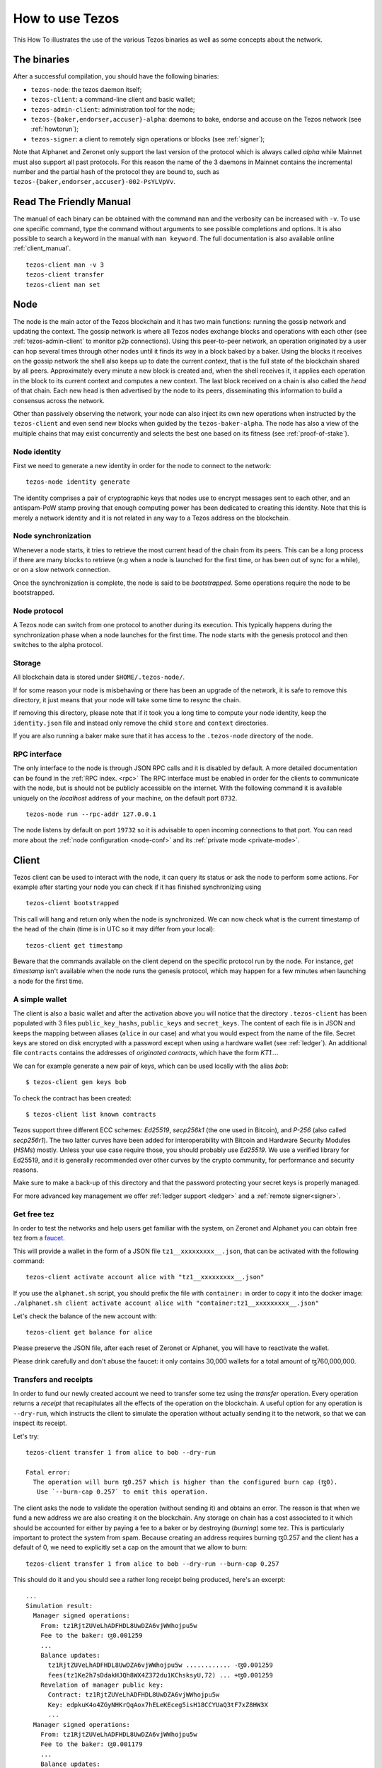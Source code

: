 .. _howtouse:

How to use Tezos
================

This How To illustrates the use of the various Tezos binaries as well
as some concepts about the network.

The binaries
------------

After a successful compilation, you should have the following binaries:

- ``tezos-node``: the tezos daemon itself;
- ``tezos-client``: a command-line client and basic wallet;
- ``tezos-admin-client``: administration tool for the node;
- ``tezos-{baker,endorser,accuser}-alpha``: daemons to bake, endorse
  and accuse on the Tezos network (see :ref:`howtorun`);
- ``tezos-signer``: a client to remotely sign operations or blocks
  (see :ref:`signer`);

Note that Alphanet and Zeronet only support the last version of the
protocol which is always called `alpha` while Mainnet must also
support all past protocols.
For this reason the name of the 3 daemons in Mainnet contains the
incremental number and the partial hash of the protocol they are bound
to, such as ``tezos-{baker,endorser,accuser}-002-PsYLVpVv``.


Read The Friendly Manual
------------------------

The manual of each binary can be obtained with the command ``man`` and
the verbosity can be increased with ``-v``.
To use one specific command, type the command without arguments to see
possible completions and options.
It is also possible to search a keyword in the manual with ``man
keyword``.
The full documentation is also available online :ref:`client_manual`.

::

   tezos-client man -v 3
   tezos-client transfer
   tezos-client man set


Node
----

The node is the main actor of the Tezos blockchain and it has two main
functions: running the gossip network and updating the context.
The gossip network is where all Tezos nodes exchange blocks and
operations with each other (see :ref:`tezos-admin-client` to monitor
p2p connections).
Using this peer-to-peer network, an operation originated by a user can
hop several times through other nodes until it finds its way in a
block baked by a baker.
Using the blocks it receives on the gossip network the shell also
keeps up to date the current `context`, that is the full state of
the blockchain shared by all peers.
Approximately every minute a new block is created and, when the shell
receives it, it applies each operation in the block to its current
context and computes a new context.
The last block received on a chain is also called the `head` of that
chain.
Each new head is then advertised by the node to its peers,
disseminating this information to build a consensus across the
network.

Other than passively observing the network, your node can also inject
its own new operations when instructed by the ``tezos-client`` and even
send new blocks when guided by the ``tezos-baker-alpha``.
The node has also a view of the multiple chains that may exist
concurrently and selects the best one based on its fitness (see
:ref:`proof-of-stake`).


Node identity
~~~~~~~~~~~~~

First we need to generate a new identity in order for the node to
connect to the network:

::

    tezos-node identity generate

The identity comprises a pair of cryptographic
keys that nodes use to encrypt messages sent to each other, and an
antispam-PoW stamp proving that enough computing power has been
dedicated to creating this identity.
Note that this is merely a network identity and it is not related in
any way to a Tezos address on the blockchain.


Node synchronization
~~~~~~~~~~~~~~~~~~~~

Whenever a node starts, it tries to retrieve the most current head of the chain
from its peers. This can be a long process if there are many blocks to retrieve
(e.g when a node is launched for the first time, or has been out of sync for a
while), or on a slow network connection.

Once the synchronization is complete, the node is said to be *bootstrapped*.
Some operations require the node to be bootstrapped.

Node protocol
~~~~~~~~~~~~~

A Tezos node can switch from one protocol to another during its execution.
This typically happens during the synchronization phase when a node launches for
the first time. The node starts with the genesis protocol and then switches to
the alpha protocol.

Storage
~~~~~~~

All blockchain data is stored under ``$HOME/.tezos-node/``.

If for some reason your node is misbehaving or there has been an
upgrade of the network, it is safe to remove this directory, it just
means that your node will take some time to resync the chain.

If removing this directory, please note that if it took you a long time to
compute your node identity, keep the ``identity.json`` file and instead only
remove the child ``store`` and ``context`` directories.

If you are also running a baker make sure that it has access to the
``.tezos-node`` directory of the node.


RPC interface
~~~~~~~~~~~~~

The only interface to the node is through JSON RPC calls and it is disabled by
default.  A more detailed documentation can be found in the :ref:`RPC index.
<rpc>` The RPC interface must be enabled in order for the clients
to communicate with the node, but is should not be publicly accessible on the
internet. With the following command it is available uniquely on the
`localhost` address of your machine, on the default port ``8732``.

::

   tezos-node run --rpc-addr 127.0.0.1

The node listens by default on port ``19732`` so it is advisable to
open incoming connections to that port.
You can read more about the :ref:`node configuration <node-conf>` and
its :ref:`private mode <private-mode>`.


Client
------

Tezos client can be used to interact with the node, it can query its
status or ask the node to perform some actions.
For example after starting your node you can check if it has finished
synchronizing using

::

   tezos-client bootstrapped

This call will hang and return only when the node is synchronized.
We can now check what is the current timestamp of the head of the
chain (time is in UTC so it may differ from your local):

::

   tezos-client get timestamp

Beware that the commands available on the client depend on the specific
protocol run by the node. For instance, `get timestamp` isn't available when
the node runs the genesis protocol, which may happen for a few minutes when
launching a node for the first time.

A simple wallet
~~~~~~~~~~~~~~~

The client is also a basic wallet and after the activation above you
will notice that the directory ``.tezos-client`` has been populated with
3 files ``public_key_hashs``, ``public_keys`` and ``secret_keys``.
The content of each file is in JSON and keeps the mapping between
aliases (``alice`` in our case) and what you would expect from the name
of the file.
Secret keys are stored on disk encrypted with a password except when
using a hardware wallet (see :ref:`ledger`).
An additional file ``contracts`` contains the addresses of `originated
contracts`, which have the form *KT1…*.

We can for example generate a new pair of keys, which can be used locally
with the alias *bob*:

::

      $ tezos-client gen keys bob

To check the contract has been created:

::

      $ tezos-client list known contracts

Tezos support three different ECC schemes: *Ed25519*, *secp256k1* (the
one used in Bitcoin), and *P-256* (also called *secp256r1*). The two
latter curves have been added for interoperability with Bitcoin and
Hardware Security Modules (*HSMs*) mostly. Unless your use case
require those, you should probably use *Ed25519*. We use a verified
library for Ed25519, and it is generally recommended over other curves
by the crypto community, for performance and security reasons.

Make sure to make a back-up of this directory and that the password
protecting your secret keys is properly managed.

For more advanced key management we offer :ref:`ledger support
<ledger>` and a :ref:`remote signer<signer>`.


.. _faucet:

Get free tez
~~~~~~~~~~~~

In order to test the networks and help users get familiar with the
system, on Zeronet and Alphanet you can obtain free tez from a
`faucet <https://faucet.tzalpha.net>`__.

This will provide a wallet in the form of a JSON file
``tz1__xxxxxxxxx__.json``, that can be activated with the following
command::

    tezos-client activate account alice with "tz1__xxxxxxxxx__.json"

If you use the ``alphanet.sh`` script, you should prefix the file
with ``container:`` in order to copy it into the docker image:
``./alphanet.sh client activate account alice with "container:tz1__xxxxxxxxx__.json"``

Let's check the balance of the new account with::

    tezos-client get balance for alice

Please preserve the JSON file, after each reset of Zeronet or
Alphanet, you will have to reactivate the wallet.

Please drink carefully and don't abuse the faucet: it only contains
30,000 wallets for a total amount of ꜩ760,000,000.


Transfers and receipts
~~~~~~~~~~~~~~~~~~~~~~

In order to fund our newly created account we need to transfer some
tez using the `transfer` operation.
Every operation returns a `receipt` that recapitulates all the effects
of the operation on the blockchain.
A useful option for any operation is ``--dry-run``, which instructs
the client to simulate the operation without actually sending it to
the network, so that we can inspect its receipt.

Let's try::

  tezos-client transfer 1 from alice to bob --dry-run

  Fatal error:
    The operation will burn ꜩ0.257 which is higher than the configured burn cap (ꜩ0).
     Use `--burn-cap 0.257` to emit this operation.

The client asks the node to validate the operation (without sending
it) and obtains an error.
The reason is that when we fund a new address we are also creating it
on the blockchain.
Any storage on chain has a cost associated to it which should be
accounted for either by paying a fee to a baker or by destroying
(`burning`) some tez.
This is particularly important to protect the system from spam.
Because creating an address requires burning ꜩ0.257 and the client has
a default of 0, we need to explicitly set a cap on the amount that we
allow to burn::

  tezos-client transfer 1 from alice to bob --dry-run --burn-cap 0.257

This should do it and you should see a rather long receipt being
produced, here's an excerpt::

  ...
  Simulation result:
    Manager signed operations:
      From: tz1RjtZUVeLhADFHDL8UwDZA6vjWWhojpu5w
      Fee to the baker: ꜩ0.001259
      ...
      Balance updates:
        tz1RjtZUVeLhADFHDL8UwDZA6vjWWhojpu5w ............ -ꜩ0.001259
        fees(tz1Ke2h7sDdakHJQh8WX4Z372du1KChsksyU,72) ... +ꜩ0.001259
      Revelation of manager public key:
        Contract: tz1RjtZUVeLhADFHDL8UwDZA6vjWWhojpu5w
        Key: edpkuK4o4ZGyNHKrQqAox7hELeKEceg5isH18CCYUaQ3tF7xZ8HW3X
        ...
    Manager signed operations:
      From: tz1RjtZUVeLhADFHDL8UwDZA6vjWWhojpu5w
      Fee to the baker: ꜩ0.001179
      ...
      Balance updates:
        tz1RjtZUVeLhADFHDL8UwDZA6vjWWhojpu5w ............ -ꜩ0.001179
        fees(tz1Ke2h7sDdakHJQh8WX4Z372du1KChsksyU,72) ... +ꜩ0.001179
      Transaction:
        Amount: ꜩ1
        From: tz1RjtZUVeLhADFHDL8UwDZA6vjWWhojpu5w
        To: tz1Rk5HA9SANn3bjo4qMXTZettPjjKMG14Ph
        ...
        Balance updates:
          tz1RjtZUVeLhADFHDL8UwDZA6vjWWhojpu5w ... -ꜩ1
          tz1Rk5HA9SANn3bjo4qMXTZettPjjKMG14Ph ... +ꜩ1
          tz1RjtZUVeLhADFHDL8UwDZA6vjWWhojpu5w ... -ꜩ0.257

The client does a bit of magic to simplify our life and here we see
that many details were automatically set for us.
Surprisingly, our transfer operation resulted in `two` operations,
first a `revelation` and then a transfer.
Alice's address, obtained from the faucet, is already present on the
blockchain, but only in the form of a `public key hash`
``tz1Rj...5w``.
In order to sign operations Alice needs to first reveal the `public
key` ``edpkuk...3X`` behind the hash, so that other users can verify
her signatures.
The client is kind enough to prepend a reveal operation before the
first transfer of a new address, this has to be done only once, future
transfers will consist of a single operation as expected.

Another interesting thing we learn from the receipt is that there are
more costs being added on top of the transfer and the burn: `fees`.
In order to encourage a baker to include our operation, and in general
to pay for the cost of running the blockchain, each operation usually
includes a fee that goes to the baker.
Fees are variable over time and depend on many factors but the tezos
client selects a default for us.

The last important bit of our receipt are the balance updates which
resume which address is being debited or credit of a certain amount.
We see in this case that baker ``tz1Ke...yU`` is being credited one
fee for each operation, that Bob's address ``tz1Rk...Ph`` gets 1 tez
and that Alice pays the two fees, the transfer and the burn.

Now that we have a clear picture of what we are going to pay we can
execute the transfer for real, without the dry-run option.
You will notice that the client hangs for a few seconds before
producing the receipt because after injecting the operation in your
local node it is waiting for it to be included by some baker on the
network.
Once it receives a block with the operation inside it will return the
receipt.

It is advisable to wait several blocks to consider the transaction as
final, for an important operation we advice to wait 60 blocks.

In the rare case when an operation is lost, how can we be sure that it
will not be included in any future block and re-emit it?
After 60 blocks a transaction is considered invalid and can't be
included anymore in a block.
Furthermore each operation has a counter (explained in more detail
later) that prevents replays so it is usually safe to re-emit an
operation that seems lost.


.. _originated-accounts:

Originated accounts and contracts
~~~~~~~~~~~~~~~~~~~~~~~~~~~~~~~~~

In Tezos there are two kinds of accounts: *implicit* and *originated*.

-  The implicit accounts are the *tz1* we have used up to now. They are created
   with a transfer operation to the account public key hash.

-  Originated accounts have addresses *KT1* and are created with an
   origination operation.

An originated account doesn't have a corresponding secret key, but is *managed*
by an implicit account. An originated account serves two purposes.

-  delegate tokens (see more :ref:`here <howtorun>`).

-  run Michelson code, in which case it is called a *contract*.

Let's originate our first contract and call it *id*:

::

    tezos-client originate contract id for alice transferring 1 from alice \
                 running ./src/bin_client/test/contracts/attic/id.tz \
                 --init '"hello"' --burn-cap 0.4

The contract manager is the implicit account ``alice``. The initial balance
is ꜩ1, generously provided by implicit account *alice* (but it could be from
another contract managed by ``alice`` too). The contract stores a Michelson
program ``id.tz``, with Michelson value ``"hello"`` as initial storage (the
extra quotes are needed to avoid shell expansion). The parameter ``--burn-cap``
specifies the maximal fee the user is willing to pay for this operation, the
actual fee being determined by the system.

A Michelson contract is semantically a pure function, mapping a pair
``(parameter, storage)`` to a pair ``(list_of_operations, storage)``. It can
be seen equivalently as an object with a single method, and a single attribute.
The method updates the state (the storage), and submits operations as a side
effect.

For the sake of this example, here is the `id.tz` contract:

::

    parameter string;
    storage string;
    code {CAR; NIL operation; PAIR};

It specifies the types for the parameter and storage, and implements a
function which ignores the parameter and returns the storage unchanged together
with an empty list of operations.


Gas and storage cost model
~~~~~~~~~~~~~~~~~~~~~~~~~~

A quick look at the balance updates on the receipt shows that on top of
funding the contract with ꜩ1, *alice* was also charged an extra cost
that is burnt.
This cost comes from the *storage* and is shown in the line
``Paid storage size diff: 46 bytes``, 41 for the contract and 5 for
the string ``"hello"``.
Given that a contract saves its data on the public blockchain that
every node stores, it is necessary to charge a fee per byte to avoid
abuse and encourage lean programs.

Let's see what calling a program with a new argument would look like
with the ``--dry-run`` option::

   tezos-client transfer 0 from alice to id --arg '"world"' --dry-run

The transaction would successfully update the storage but this time it
wouldn't cost us anything more than the fee, the reason is that the
storage for ``"world"`` is the same as for ``"hello"``, which has
already been paid for.
To store more we'll need to pay more, you can try by passing a longer
string.

The other cost associated with running contracts is the *gas*, which
measures *how long* does a program take to compute.
Contrary to storage there is no cost per gas unit, a transfer can
require as much gas as it wants, however a baker that has to choose
among several transactions is much more likely to include a low gas
one because it's cheaper to run and validate.
At the same time bakers also give priority to high fee transactions.
This means that there is an implicit cost for gas that is related to
the fee offered versus the gas and fees of other transactions.

If you are happy with the gas and storage of your transaction you can
run it for real, however it is always a good idea to set an explicit
limit for both. The transaction fails if any of the two limits are passed.

::

   tezos-client transfer 0 from alice to id --arg '"world"' \
                                            --gas-limit 11375 \
                                            --storage-limit 46

A baker is more likely to include an operation with lower gas and
storage limits because it takes less resources to execute so it is in
the best interest of the user to pick limits that are as close as
possible to the actual use. In this case, you may have to specify some
fees as the baker is expecting some for the resources
usage. Otherwise, you can force a low fee operation using the
`--force-low-fee`, with the risk that no baker will include it.

More test contracts can be found in directory
:src:`src/bin_client/test/contracts/`.
An advanced documentation of the smart contract language is available
:ref:`here<michelson>`.
For details and examples, see also https://www.michelson-lang.com/


Validation
~~~~~~~~~~

The node allows to validate an operation before submitting it to the
network by simply simulating the application of the operation to the
current context.
In general if you just send an invalid operation e.g. sending more
tokens that what you own, the node will broadcast it and when it is
included in a block you'll have to pay the usual fee even if it won't
have an affect on the context.
To avoid this case the client first asks the node to validate the
transaction and then sends it.

The same validation is used when you pass the option ``--dry-run``,
the receipt that you see is actually a simulated one.

Another important use of validation is to determine gas and storage
limits.
The node first simulates the execution of a Michelson program and
takes trace of the amount of gas and storage.
Then the client sends the transaction with the right limits for gas
and storage based on that indicated by the node.
This is why we were able to submit transactions without specifying
this limits, they were computed for us.

More information on validation can be found :ref:`here. <validation>`


It's RPCs all the way down
~~~~~~~~~~~~~~~~~~~~~~~~~~

The client communicates with the node uniquely through RPC calls so
make sure that the node is listening and that the ports are
correct.
For example the ``get timestamp`` command above is a shortcut for::

   tezos-client rpc get /chains/main/blocks/head/header/shell

The client tries to simplify common tasks as much as possible, however
if you want to query the node for more specific information you'll
have to resort to RPCs.
For example to check the value of important constants in Tezos, which
may differ between Mainnet, Alphanet and Zeronet, you can use::

   tezos-client rpc get /chains/main/blocks/head/context/constants | jq
   {
     "proof_of_work_nonce_size": 8,
     "nonce_length": 32,
     "max_revelations_per_block": 32,
     "max_operation_data_length": 16384,
     "preserved_cycles": 5,
     "blocks_per_cycle": 4096,
     "blocks_per_commitment": 32,
     "blocks_per_roll_snapshot": 256,
     "blocks_per_voting_period": 32768,
     "time_between_blocks": [
       "60",
       "75"
     ],
     "endorsers_per_block": 32,
     "hard_gas_limit_per_operation": "400000",
     "hard_gas_limit_per_block": "4000000",
     "proof_of_work_threshold": "70368744177663",
     "tokens_per_roll": "10000000000",
     "michelson_maximum_type_size": 1000,
     "seed_nonce_revelation_tip": "125000",
     "origination_burn": "257000",
     "block_security_deposit": "48000000",
     "endorsement_security_deposit": "6000000",
     "block_reward": "0",
     "endorsement_reward": "0",
     "cost_per_byte": "1000",
     "hard_storage_limit_per_operation": "60000"
   }

Another interesting use of RPCs is to inspect the receipts of the
operations of a block::

  tezos-client rpc get /chains/main/blocks/head/operations

It is also possible to review the receipt of the whole block::

  tezos-client rpc get /chains/main/blocks/head/metadata

An interesting block receipt is the one produced at the end of a
cycle as many delegates receive back part of their unfrozen accounts.


You can find more info in the :ref:`RPCs' page. <rpc>`
